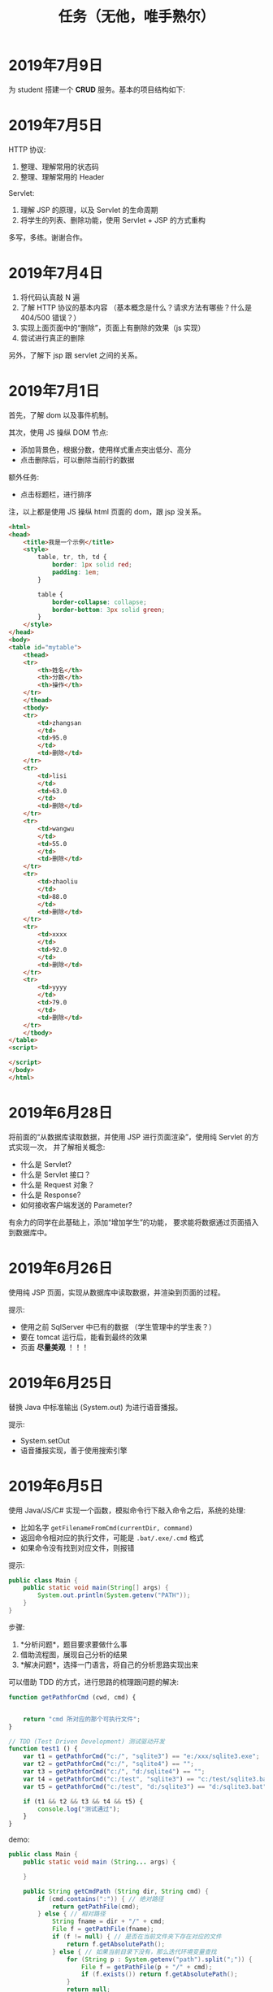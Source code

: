 #+TITLE: 任务（无他，唯手熟尔）



* 2019年7月9日

为 student 搭建一个 *CRUD* 服务。基本的项目结构如下:

[[file:img/scrot_2019-07-09_02-47-58.png]]


* 2019年7月5日

HTTP 协议:
1. 整理、理解常用的状态码
2. 整理、理解常用的 Header

Servlet:
1. 理解 JSP 的原理，以及 Servlet 的生命周期
2. 将学生的列表、删除功能，使用 Servlet + JSP 的方式重构

多写，多练。谢谢合作。

* 2019年7月4日


[[file:img/scrot_2019-07-04_08-29-22.png]]


1. 将代码认真敲 N 遍
2. 了解 HTTP 协议的基本内容 （基本概念是什么？请求方法有哪些？什么是 404/500 错误？）
3. 实现上面页面中的“删除”，页面上有删除的效果（js 实现）
4. 尝试进行真正的删除

另外，了解下 jsp 跟 servlet 之间的关系。

* 2019年7月1日

首先，了解 dom 以及事件机制。

其次，使用 JS 操纵 DOM 节点:
- 添加背景色，根据分数，使用样式重点突出低分、高分
- 点击删除后，可以删除当前行的数据

额外任务:
- 点击标题栏，进行排序

注，以上都是使用 JS 操纵 html 页面的 dom，跟 jsp 没关系。

[[file:img/scrot_2019-07-02_02-27-17.png]]



#+BEGIN_SRC html
  <html>
  <head>
      <title>我是一个示例</title>
      <style>
          table, tr, th, td {
              border: 1px solid red;
              padding: 1em;
          }

          table {
              border-collapse: collapse;
              border-bottom: 3px solid green;
          }
      </style>
  </head>
  <body>
  <table id="mytable">
      <thead>
      <tr>
          <th>姓名</th>
          <th>分数</th>
          <th>操作</th>
      </tr>
      </thead>
      <tbody>
      <tr>
          <td>zhangsan
          </td>
          <td>95.0
          </td>
          <td>删除</td>
      </tr>
      <tr>
          <td>lisi
          </td>
          <td>63.0
          </td>
          <td>删除</td>
      </tr>
      <tr>
          <td>wangwu
          </td>
          <td>55.0
          </td>
          <td>删除</td>
      </tr>
      <tr>
          <td>zhaoliu
          </td>
          <td>88.0
          </td>
          <td>删除</td>
      </tr>
      <tr>
          <td>xxxx
          </td>
          <td>92.0
          </td>
          <td>删除</td>
      </tr>
      <tr>
          <td>yyyy
          </td>
          <td>79.0
          </td>
          <td>删除</td>
      </tr>
      </tbody>
  </table>
  <script>

  </script>
  </body>
  </html>
#+END_SRC

* 2019年6月28日

将前面的“从数据库读取数据，并使用 JSP 进行页面渲染”，使用纯 Servlet 的方式实现一次，
并了解相关概念:
- 什么是 Servlet?
- 什么是 Servlet 接口？
- 什么是 Request 对象？
- 什么是 Response?
- 如何接收客户端发送的 Parameter?

有余力的同学在此基础上，添加“增加学生”的功能，
要求能将数据通过页面插入到数据库中。

* 2019年6月26日

使用纯 JSP 页面，实现从数据库中读取数据，并渲染到页面的过程。

提示:
- 使用之前 SqlServer 中已有的数据 （学生管理中的学生表？）
- 要在 tomcat 运行后，能看到最终的效果
- 页面 *尽量美观* ！！！

* 2019年6月25日

替换 Java 中标准输出 (System.out) 为进行语音播报。

提示:
- System.setOut
- 语音播报实现，善于使用搜索引擎

* 2019年6月5日

使用 Java/JS/C# 实现一个函数，模拟命令行下敲入命令之后，系统的处理:
- 比如名字 ~getFilenameFromCmd(currentDir, command)~
- 返回命令相对应的执行文件，可能是 ~.bat/.exe/.cmd~ 格式
- 如果命令没有找到对应文件，则报错

提示:
#+BEGIN_SRC java
  public class Main {
      public static void main(String[] args) {
          System.out.println(System.getenv("PATH"));
      }
  }
#+END_SRC

步骤:
1. *分析问题*，题目要求要做什么事
2. 借助流程图，展现自己分析的结果
3. *解决问题*，选择一门语言，将自己的分析思路实现出来


可以借助 TDD 的方式，进行思路的梳理跟问题的解决:
#+BEGIN_SRC js
  function getPathforCmd (cwd, cmd) {

    
      return "cmd 所对应的那个可执行文件";
  }

  // TDD (Test Driven Development) 测试驱动开发
  function test1 () {
      var t1 = getPathforCmd("c:/", "sqlite3") == "e:/xxx/sqlite3.exe";
      var t2 = getPathforCmd("c:/", "sqlite4") == "";
      var t3 = getPathforCmd("c:/", "d:/sqlite4") == "";
      var t4 = getPathforCmd("c:/test", "sqlite3") == "c:/test/sqlite3.bat";
      var t5 = getPathforCmd("c:/test", "d:/sqlite3") == "d:/sqlite3.bat";

      if (t1 && t2 && t3 && t4 && t5) {
          console.log("测试通过");
      }
  }
#+END_SRC

demo:
#+BEGIN_SRC java
  public class Main {
      public static void main (String... args) {

      }

      public String getCmdPath (String dir, String cmd) {
          if (cmd.contains(":")) { // 绝对路径
              return getPathFile(cmd);
          } else { // 相对路径
              String fname = dir + "/" + cmd;
              File f = getPathFile(fname);
              if (f != null) { // 是否在当前文件夹下存在对应的文件
                  return f.getAbsolutePath();
              } else { // 如果当前目录下没有，那么迭代环境变量查找
                  for (String p : System.getenv("path").split(";")) {
                      File f = getPathFile(p + "/" + cmd);
                      if (f.exists()) return f.getAbsolutePath();
                  }
                  return null;
              }
          }
      }
      private String getPathFile (String path) {
          if (path.contains(".") && new File(path).exists()) { // 如果路径具备后缀名，并且存在这个文件
              return path;
          }
          if (!path.contains(".")) {
              for (String p : Arrays.asAlist(".cmd", ".exe", ".bat")) {
                  File f = new File (path + "/" + p);
                  if (f.exists()) return f.getAbsolutePath();
              }
          }
          return null;
      }
  }
#+END_SRC

实现参考:
#+BEGIN_SRC java
  import java.io.File;
  import java.util.Arrays;
  import java.util.Scanner;

  public class ReadCmdFile {
      public static void main(String[] args) {
          ReadCmdFile rcf = new ReadCmdFile();
          while (true) {
              Scanner scanner = new Scanner(System.in);
              String cmd = scanner.nextLine();
              System.out.println(rcf.readCmdFile("C:", cmd));
          }
      }

      public String readCmdFile(String dir, String cmd) {
          if (new File(cmd).isAbsolute()) { // 处理是绝对路径的情况
              if (cmd.contains(".")) {      // 如果路径中已经有后缀名
                  File f = new File(cmd);
                  return f.exists() ? f.getAbsolutePath() : null;
              }
              for (String ext : Arrays.asList(".bat", ".cmd", ".exe")) { // 如果没有后缀名，添加上再判断
                  File f = new File(cmd + ext);
                  if (f.exists()) return f.getAbsolutePath();
              }
          } else {
              String path = readCmdFile(dir, dir + "/" + cmd);    // 判断当前文件夹下有没有对应文件
              if (path != null) return path;                      // 如果当前文件夹下存在，那么就找对了
              for (String p : System.getenv("path").split(";")) { // 否则从 PATH 里面进行匹配
                  path = readCmdFile(dir, p + "/" + cmd);
                  if (path != null) return path;                  // 只要找到，就返回
              }
          }
          return null;                                            // 如果上面没找到，就返回 null
      }
  }
#+END_SRC

* 2019年6月4日

用 sqlite 为 “我的书单” 应用，创建数据库表。

提示:
- book
- author
- category
- tag

* 2019年1月1日（清明节作业）

- 初步任务 ::
          读取某个文件夹下所有的文件，然后将其重命名：

          + aaa.jpg  → aaa_20190102.jpg // 如果是照片，读取 EXIF 中的创建日期。考查文件的操作，考查字符串操作
          + 已经是上述格式的话跳过修改    // 考查正则匹配知识

- 进阶任务 ::

          改完名字之后，将所有文件打包成一个压缩文件（rar/zip） // 考查IO流及压缩的基本知识

- 额外任务 ::

          将这个压缩文件通过 JAVA 发送邮件的方式，发给 yaowuer@qq.com  //考查邮件发送的基本知识


提示:
1. 如何读取一个文件夹下的所有文件
2. 如何将其重命名
3. 如何将一个文件打包成压缩文件
4. 如何发送这个压缩文件


plan:
1. 19 6
2. 19 8
3. 20 9
4. 18 5
5. 19 8
6. 16 5
7. 18 6
8. 18 8
